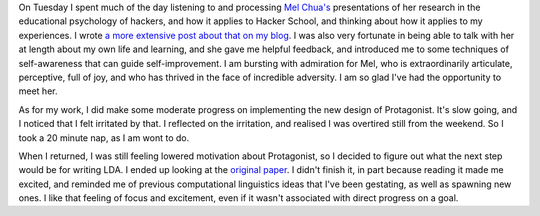 .. title: Hacker School, Tuesday, July 22nd, 2014
.. slug: hacker-school-tuesday-july-22nd-2014
.. date: 2014-07-22 21:09:56 UTC
.. tags: hacker school, checkin
.. link: 
.. description: 
.. type: text

On Tuesday I spent much of the day listening to and processing `Mel Chua's <http://blog.melchua.com/about/>`_ presentations of her research in the educational psychology of hackers, and how it applies to Hacker School, and thinking about how it applies to my experiences.
I wrote `a more extensive post about that on my blog <http://subsymbol.org/posts/productively-lost.html>`_.
I was also very fortunate in being able to talk with her at length about my own life and learning, and she gave me helpful feedback, and introduced me to some techniques of self-awareness that can guide self-improvement.
I am bursting with admiration for Mel, who is extraordinarily articulate, perceptive, full of joy, and who has thrived in the face of incredible adversity.
I am so glad I've had the opportunity to meet her.

As for my work, I did make some moderate progress on implementing the new design of Protagonist.
It's slow going, and I noticed that I felt irritated by that.
I reflected on the irritation, and realised I was overtired still from the weekend.
So I took a 20 minute nap, as I am wont to do.

When I returned, I was still feeling lowered motivation about Protagonist, so I decided to figure out what the next step would be for writing LDA.
I ended up looking at the `original paper <http://machinelearning.wustl.edu/mlpapers/paper_files/BleiNJ03.pdf>`_.
I didn't finish it, in part because reading it made me excited, and reminded me of previous computational linguistics ideas that I've been gestating, as well as spawning new ones.
I like that feeling of focus and excitement, even if it wasn't associated with direct progress on a goal.



